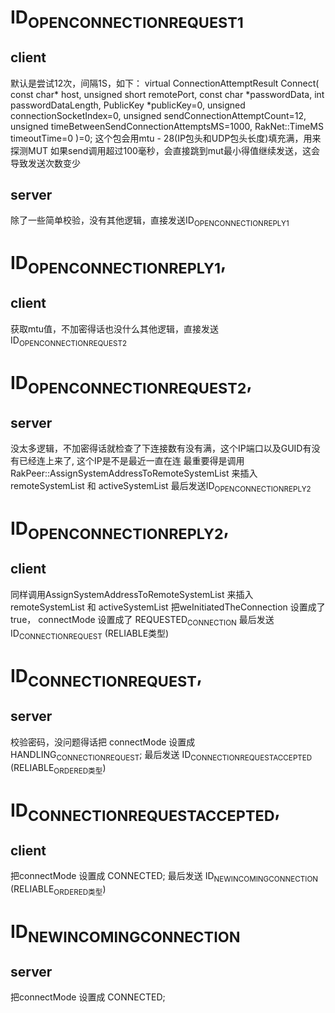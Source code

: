 
* ID_OPEN_CONNECTION_REQUEST_1
** client
  默认是尝试12次，间隔1S，如下：
  virtual ConnectionAttemptResult Connect( const char* host, unsigned short remotePort, const char *passwordData, int passwordDataLength, PublicKey *publicKey=0, unsigned connectionSocketIndex=0, unsigned sendConnectionAttemptCount=12, unsigned timeBetweenSendConnectionAttemptsMS=1000, RakNet::TimeMS timeoutTime=0 )=0;
  这个包会用mtu - 28(IP包头和UDP包头长度)填充满，用来探测MUT
  如果send调用超过100毫秒，会直接跳到mut最小得值继续发送，这会导致发送次数变少

** server  
  除了一些简单校验，没有其他逻辑，直接发送ID_OPEN_CONNECTION_REPLY_1
   
* ID_OPEN_CONNECTION_REPLY_1,
** client
  获取mtu值，不加密得话也没什么其他逻辑，直接发送ID_OPEN_CONNECTION_REQUEST_2
   
* ID_OPEN_CONNECTION_REQUEST_2,
** server
  没太多逻辑，不加密得话就检查了下连接数有没有满，这个IP端口以及GUID有没有已经连上来了, 这个IP是不是最近一直在连
  最重要得是调用 RakPeer::AssignSystemAddressToRemoteSystemList 来插入 remoteSystemList 和 activeSystemList
  最后发送ID_OPEN_CONNECTION_REPLY_2
   
* ID_OPEN_CONNECTION_REPLY_2,
** client
  同样调用AssignSystemAddressToRemoteSystemList 来插入 remoteSystemList 和 activeSystemList
  把weInitiatedTheConnection 设置成了true， connectMode 设置成了 REQUESTED_CONNECTION
  最后发送 ID_CONNECTION_REQUEST (RELIABLE类型)
  
* ID_CONNECTION_REQUEST,
** server
   校验密码，没问题得话把 connectMode 设置成 HANDLING_CONNECTION_REQUEST;
   最后发送 ID_CONNECTION_REQUEST_ACCEPTED (RELIABLE_ORDERED类型)
  
* ID_CONNECTION_REQUEST_ACCEPTED,
** client
  把connectMode 设置成 CONNECTED;
  最后发送 ID_NEW_INCOMING_CONNECTION (RELIABLE_ORDERED类型)

* ID_NEW_INCOMING_CONNECTION
** server
  把connectMode 设置成 CONNECTED;
